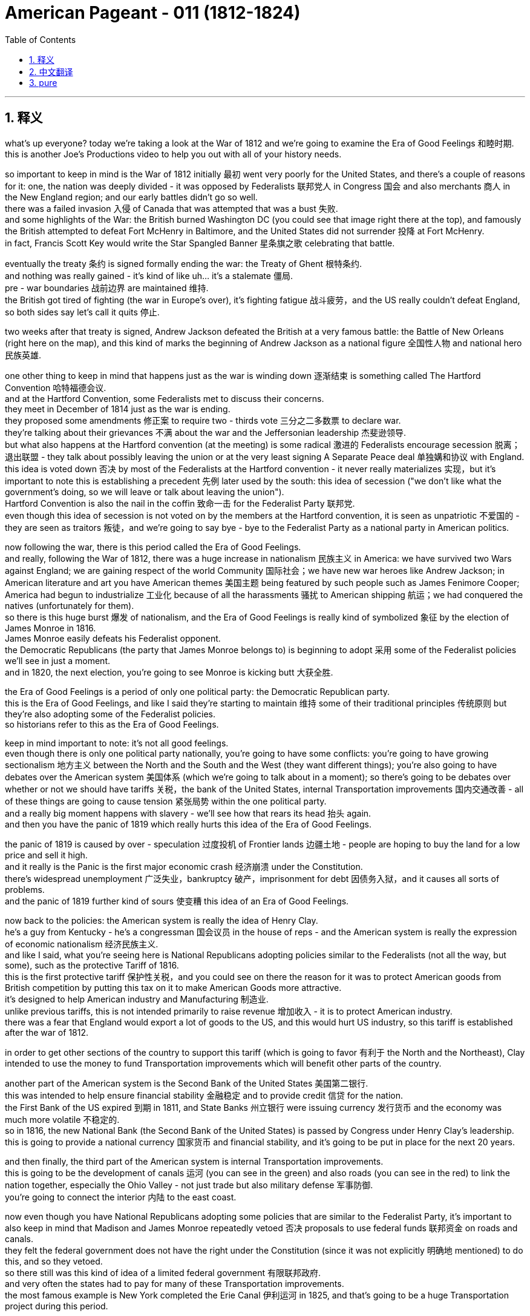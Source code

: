

= American Pageant - 011 (1812-1824)
:toc: left
:toclevels: 3
:sectnums:
:stylesheet: ../../../myAdocCss.css

'''

== 释义

what’s up everyone? today we’re taking a look at the War of 1812 and we’re going to examine the Era of Good Feelings 和睦时期. + 
 this is another Joe’s Productions video to help you out with all of your history needs. + 


so important to keep in mind is the War of 1812 initially 最初 went very poorly for the United States, and there’s a couple of reasons for it: one, the nation was deeply divided - it was opposed by Federalists 联邦党人 in Congress 国会 and also merchants 商人 in the New England region; and our early battles didn’t go so well. + 
 there was a failed invasion 入侵 of Canada that was attempted that was a bust 失败. + 
 and some highlights of the War: the British burned Washington DC (you could see that image right there at the top), and famously the British attempted to defeat Fort McHenry in Baltimore, and the United States did not surrender 投降 at Fort McHenry. + 
 in fact, Francis Scott Key would write the Star Spangled Banner 星条旗之歌 celebrating that battle. + 


eventually the treaty 条约 is signed formally ending the war: the Treaty of Ghent 根特条约. + 
 and nothing was really gained - it’s kind of like uh…​ it’s a stalemate 僵局. + 
 pre - war boundaries 战前边界 are maintained 维持. + 
 the British got tired of fighting (the war in Europe’s over), it’s fighting fatigue 战斗疲劳，and the US really couldn’t defeat England, so both sides say let’s call it quits 停止. + 


two weeks after that treaty is signed, Andrew Jackson defeated the British at a very famous battle: the Battle of New Orleans (right here on the map), and this kind of marks the beginning of Andrew Jackson as a national figure 全国性人物 and national hero 民族英雄. + 


one other thing to keep in mind that happens just as the war is winding down 逐渐结束 is something called The Hartford Convention 哈特福德会议. + 
 and at the Hartford Convention, some Federalists met to discuss their concerns. + 
 they meet in December of 1814 just as the war is ending. + 
 they proposed some amendments 修正案 to require two - thirds vote 三分之二多数票 to declare war. + 
 they’re talking about their grievances 不满 about the war and the Jeffersonian leadership 杰斐逊领导. + 
 but what also happens at the Hartford convention (at the meeting) is some radical 激进的 Federalists encourage secession 脱离；退出联盟 - they talk about possibly leaving the union or at the very least signing A Separate Peace deal 单独媾和协议 with England. + 
 this idea is voted down 否决 by most of the Federalists at the Hartford convention - it never really materializes 实现，but it’s important to note this is establishing a precedent 先例 later used by the south: this idea of secession ("we don’t like what the government’s doing, so we will leave or talk about leaving the union"). + 
 Hartford Convention is also the nail in the coffin 致命一击 for the Federalist Party 联邦党. + 
 even though this idea of secession is not voted on by the members at the Hartford convention, it is seen as unpatriotic 不爱国的 - they are seen as traitors 叛徒，and we’re going to say bye - bye to the Federalist Party as a national party in American politics. + 


now following the war, there is this period called the Era of Good Feelings. + 
 and really, following the War of 1812, there was a huge increase in nationalism 民族主义 in America: we have survived two Wars against England; we are gaining respect of the world Community 国际社会；we have new war heroes like Andrew Jackson; in American literature and art you have American themes 美国主题 being featured by such people such as James Fenimore Cooper; America had begun to industrialize 工业化 because of all the harassments 骚扰 to American shipping 航运；we had conquered the natives (unfortunately for them). + 
 so there is this huge burst 爆发 of nationalism, and the Era of Good Feelings is really kind of symbolized 象征 by the election of James Monroe in 1816. + 
 James Monroe easily defeats his Federalist opponent. + 
 the Democratic Republicans (the party that James Monroe belongs to) is beginning to adopt 采用 some of the Federalist policies we’ll see in just a moment. + 
 and in 1820, the next election, you’re going to see Monroe is kicking butt 大获全胜. + 


the Era of Good Feelings is a period of only one political party: the Democratic Republican party. + 
 this is the Era of Good Feelings, and like I said they’re starting to maintain 维持 some of their traditional principles 传统原则 but they’re also adopting some of the Federalist policies. + 
 so historians refer to this as the Era of Good Feelings. + 


keep in mind important to note: it’s not all good feelings. + 
 even though there is only one political party nationally, you’re going to have some conflicts: you’re going to have growing sectionalism 地方主义 between the North and the South and the West (they want different things); you’re also going to have debates over the American system 美国体系 (which we’re going to talk about in a moment); so there’s going to be debates over whether or not we should have tariffs 关税，the bank of the United States, internal Transportation improvements 国内交通改善 - all of these things are going to cause tension 紧张局势 within the one political party. + 
 and a really big moment happens with slavery - we’ll see how that rears its head 抬头 again. + 
 and then you have the panic of 1819 which really hurts this idea of the Era of Good Feelings. + 


the panic of 1819 is caused by over - speculation 过度投机 of Frontier lands 边疆土地 - people are hoping to buy the land for a low price and sell it high. + 
 and it really is the Panic is the first major economic crash 经济崩溃 under the Constitution. + 
 there’s widespread unemployment 广泛失业，bankruptcy 破产，imprisonment for debt 因债务入狱，and it causes all sorts of problems. + 
 and the panic of 1819 further kind of sours 使变糟 this idea of an Era of Good Feelings. + 


now back to the policies: the American system is really the idea of Henry Clay. + 
 he’s a guy from Kentucky - he’s a congressman 国会议员 in the house of reps - and the American system is really the expression of economic nationalism 经济民族主义. + 
 and like I said, what you’re seeing here is National Republicans adopting policies similar to the Federalists (not all the way, but some), such as the protective Tariff of 1816. + 
 this is the first protective tariff 保护性关税，and you could see on there the reason for it was to protect American goods from British competition by putting this tax on it to make American Goods more attractive. + 
 it’s designed to help American industry and Manufacturing 制造业. + 
 unlike previous tariffs, this is not intended primarily to raise revenue 增加收入 - it is to protect American industry. + 
 there was a fear that England would export a lot of goods to the US, and this would hurt US industry, so this tariff is established after the war of 1812. + 


in order to get other sections of the country to support this tariff (which is going to favor 有利于 the North and the Northeast), Clay intended to use the money to fund Transportation improvements which will benefit other parts of the country. + 


another part of the American system is the Second Bank of the United States 美国第二银行. + 
 this was intended to help ensure financial stability 金融稳定 and to provide credit 信贷 for the nation. + 
 the First Bank of the US expired 到期 in 1811, and State Banks 州立银行 were issuing currency 发行货币 and the economy was much more volatile 不稳定的. + 
 so in 1816, the new National Bank (the Second Bank of the United States) is passed by Congress under Henry Clay’s leadership. + 
 this is going to provide a national currency 国家货币 and financial stability, and it’s going to be put in place for the next 20 years. + 


and then finally, the third part of the American system is internal Transportation improvements. + 
 this is going to be the development of canals 运河 (you can see in the green) and also roads (you can see in the red) to link the nation together, especially the Ohio Valley - not just trade but also military defense 军事防御. + 
 you’re going to connect the interior 内陆 to the east coast. + 


now even though you have National Republicans adopting some policies that are similar to the Federalist Party, it’s important to also keep in mind that Madison and James Monroe repeatedly vetoed 否决 proposals to use federal funds 联邦资金 on roads and canals. + 
 they felt the federal government does not have the right under the Constitution (since it was not explicitly 明确地 mentioned) to do this, and so they vetoed. + 
 so there still was this kind of idea of a limited federal government 有限联邦政府. + 
 and very often the states had to pay for many of these Transportation improvements. + 
 the most famous example is New York completed the Erie Canal 伊利运河 in 1825, and that’s going to be a huge Transportation project during this period. + 


all of these ideas under the American system (the Tariff, the bank, internal improvements) generated debates over whether the policies were benefiting the North or the South, agriculture vs. + 
 industry, and you have growing sectionalism as these debates are taking place. + 


the big sectional debate 地区性辩论 though during this period is actually going to take place as a result of events in Missouri. + 
 little background for you: Missouri petitions 请愿 to enter the Union 联邦 as a slave state 蓄奴州 (you can see Missouri right there on the map). + 
 it is the first part of the Louisiana territory 路易斯安那领地 to try to enter the Union, and it tries to enter as a slave state. + 
 now the problem is currently this would upset the sectional balance 地区平衡 between slave and free states. + 
 there were currently 11 slave states and 11 free states, and this is important for power in Congress (especially in the Senate 参议院). + 
 the addition of Missouri as a slave state would lead to 12 slave states and 11 free states (there you go - math for the day). + 


an amendment 修正案 is proposed in Congress called the Tallmadge amendment 塔尔梅奇修正案 by a New York representative. + 
 it’s added to the Missouri Bill 密苏里法案，and it would have allowed the gradual emancipation 逐步解放 of slaves in Missouri. + 
 it basically said there would be no more slaves allowed into Missouri, and the children of slaves would be free at the age of 25. + 
 and if you kind of follow this to its logical conclusion, that would mean slavery would slowly end in Missouri. + 
 the South sees this as a dangerous step towards abolition 废除奴隶制，and the Tallmadge amendment is defeated in the Senate by Southerners. + 


well in comes Henry Clay again with something known as the Missouri Compromise of 1820 1820 年密苏里妥协案，and it does a couple of things to try to make everyone happy: first, Missouri will enter into the Union as a slave state (you can see right there) - so we’ll have 12 slave states; and Maine (right over here) will enter the Union as a free state (Maine was part of Massachusetts and it becomes its own state); third, above the 36°30' line (what you’re seeing right here) - everything above 36°30' slavery would be prohibited 禁止 in all of this area that had been unorganized as a result of the Louisiana Purchase 路易斯安那购地案 - no slavery would exist in that region. + 


the Missouri Compromise is hugely important: it temporarily stopped growing tensions especially with regard to the issue of slavery, but it does hurt the Era of Good Feelings. + 
 but it does manage to maintain sectional balance for the next 30 - some years. + 
 so shout out to Henry Clay. + 


the Supreme Court 最高法院 is really busy during this time period. + 
 in fact, right from the APUSH framework, you see the Supreme Court decisions established the primacy 首要地位 of the Judiciary 司法机构 in determining the meaning of the Constitution and asserted 宣称 that federal laws took precedent 优先 over state laws. + 
 really under John Marshall (remember he has a lot of federalist beliefs), you see the expansion of the government’s power through the Supreme Court. + 
 recall Marbury versus Madison in 1803 established judicial review 司法审查 (they can determine what laws are constitutional 合宪的 or not), and you get some other cases such as McCulloch versus Maryland in 1819. + 
 basically the state of Maryland tries to tax the bank of the United States - they’re trying to kind of get rid of the bank - and the court rules a state could not tax a federal agency 联邦机构. + 
 the court says "the power to tax is the power to destroy. + 
" and then the decision: they rule the bank of the United States is constitutional, and it’s a dramatic increase once again in the power of the federal government. + 


another case you should know about is Gibbons versus Ogden in 1824. + 
 it ruled that only the federal government (Congress in this case) could regulate interstate trade 州际贸易 (trade between different states). + 
 the important thing to keep in mind about these John Marshall Court decisions is they’re all giving more power to the federal government. + 
 even though the Federalists are gone, you see Federalist principles living on in these Supreme Court decisions. + 


finally, foreign policy developments. + 
 remember up until James Monroe, it’s been US getting picked on 被欺负 by whether it be England or France. + 
 now the US starts to have some stability 稳定 in foreign affairs 外交事务 and diplomatic success 外交成功. + 
 really the guy that’s going to be huge during this time period is Secretary of State John Quincy Adams. + 
 this dude’s like a Jedi 绝地武士 (比喻非常厉害) when it comes to foreign policy success. + 


you have the Anglo - American convention 英美公约 in 1818 between the US and England, and it does a couple of things: one, the United States and England agreed to jointly occupy 共同占领 Oregon Territory 俄勒冈领地 for 10 years (this was really fertile soil 肥沃土地，and the United States and England are going to share it for a period of 10 years); they also set the northern boundary 北部边界 of Louisiana Territory at 49th parallel 北纬 49 度线 (there was some dispute 争议 about how far the Louisiana Purchase went - they settled it at the 49th parallel); they also agreed to share fishing rights 捕鱼权 off the coast of New Foundland 纽芬兰海岸. + 


and then finally you get the Adams - Onís Treaty of 1819 1819 年亚当斯 - 奥尼斯条约: the United States acquired Florida 获得佛罗里达 (and what you’re looking at right there is a young Andrew Jackson). + 
 Spain had some problems controlling Florida: there was all sorts of revolutions popping up in Latin America, and they had to send troops to stop those revolutions; since they couldn’t control it, they had all sorts of issues going on there. + 
 and Andrew Jackson goes into Florida and goes on a bit of a rampage 横冲直撞 in 1818: he destroys some native Villages, he hung some British people, and he took some Spanish towns. + 
 he exceeded his authority 越权，but the US took advantage of it, and Spain gives up Florida rather than losing it for nothing. + 
 the one thing the US does concede 承认 is they agreed to give up claims to Texas (there were some people who were trying to claim that Texas was included in the Louisiana Purchase). + 
 the US says "okay we won’t include Texas" - so this is all part of Spain’s territory - and the US gets Florida under the Adams - Onís treaty. + 


finally, the Monroe Doctrine 门罗主义 (and this is important). + 
 the US feared that Europe would try to recolonize 重新殖民 territory in the Western Hemisphere 西半球. + 
 I mentioned there were revolutions going on in Latin America, and many Latin American countries had gained their independence, and the US is worried especially that Spain would try to reconquer 重新征服 their former colonies. + 
 there also was concerns about Russia - it was creeping around Alaska - that they would go into California and pose a potential threat 构成潜在威胁. + 
 England’s also in the mix: they wanted to keep Europe out of the Western Hemisphere, and they’re really going to use their powerful navy 强大海军 to keep this goal in place. + 
 and they wanted to actually (England wanted to) have a joint declaration 联合声明 with the United States - a declaration saying to the world "stay out of the Western Hemisphere. + 
" and the reason why England is interested in this is of course free trade 自由贸易. + 


well James Monroe decides to not include England on the joint declaration, and we get something called the Monroe Doctrine (actually largely written by Quincy Adams). + 
 it’s written without England, and the US warned Europe to stay out of the Western Hemisphere ("stay the heck out - leave the new Latin American republics alone - no colonization, no intervention - stay out"). + 
 the US does agree to avoid European Affairs in this, and this is really kind of seen as kind of nationalism manifesting itself 表现出来 in its foreign policy declaration 外交政策声明. + 


Europe is angry; England’s kind of disappointed that they weren’t included in it. + 
 but the Monroe Doctrine does not have much immediate impact: the US is still way too weak to try to enforce it if anybody challenged it, and the only reason nobody challenged it was because England was down with these goals as well (and England had the Navy). + 
 but it is important that you know about the Monroe Doctrine because later on (especially in the 1890s, especially under McKinley and Theodore Roosevelt) the US is going to play a huge role in Latin American Affairs, and this is going to sour 恶化 the relationship between the US and its Southern neighbors. + 


that’s going to do it for today. + 
 I hope you learned a whole lot, and if you did click like and make sure you subscribe. + 
 if you have any questions, post them in the comment section. + 
 make sure you check out the website APUSH explain. + 
, and have a beautiful day. + 
 peace. + 



'''


== 中文翻译

大家好！今天我们要探讨1812年战争，以及随后的“美好时代”。这是另一期乔氏出品的视频，旨在帮助你满足所有的历史学习需求。

首先要记住的是，**1812年战争初期对美国非常不利，**原因有以下几点：**第一，国家内部存在严重分裂——国会中的联邦党人和新英格兰地区的商人反对这场战争；**其次，我们早期的战斗并不顺利。**入侵加拿大的尝试失败了。**战争的一些重要事件包括：*英国人烧毁了华盛顿特区*（你可以在顶部的图片中看到），以及著名的英国人试图攻占巴尔的摩的麦克亨利堡，但美国并没有在麦克亨利堡投降。事实上，**弗朗西斯·斯科特·基将写下《星条旗永不落》，**以庆祝那场战斗。

**最终，正式结束战争的条约签署了：《根特条约》。实际上没有任何一方真正获胜——有点像……僵局。战前边界得以维持。**英国厌倦了战斗（欧洲的战争结束了），出现了战争疲劳，而美国也无法击败英国，所以双方都同意休战。

在该条约签署两周后，安德鲁·杰克逊在一场非常著名的战役中击败了英国人：新奥尔良战役（地图上在此），这标志着安德鲁·杰克逊作为国家级人物和民族英雄的崛起。

另一件需要记住的事情是，就在战争即将结束时，发生了一件被称为“哈特福德会议”的事件。在哈特福德会议上，一些联邦党人聚集在一起讨论他们的担忧。他们**在1814年12月，即战争即将结束时举行了会议。他们提出了一些修正案，要求以三分之二的票数才能宣战。**他们谈论了他们对战争和杰斐逊领导的不满。但**哈特福德会议（在会议上）也发生了一些激进的联邦党人鼓励脱离联邦——他们谈到可能脱离联邦，或者至少与英国签署单独的和平协议。这个想法被哈特福德会议上的大多数联邦党人投票否决了**——它从未真正实现，但**重要的是要注意，这为南方后来使用的一个先例奠定了基础：脱离联邦的想法（“我们不喜欢政府的做法，所以我们将离开或讨论离开联邦”）。**哈特福德会议也是联邦党棺材上的最后一颗钉子。尽管哈特福德会议的成员没有投票赞成脱离联邦的想法，但这被视为不爱国——他们被视为叛徒，我们将与联邦党作为美国政治中的一个全国性政党说再见。

**战争结束后，出现了一个被称为“美好时代”的时期。实际上，在1812年战争之后，美国的民族主义情绪大幅高涨：我们已经两次战胜英国；我们正在赢得国际社会的尊重；**我们有了像安德鲁·杰克逊这样的新的战争英雄；在美国文学和艺术中，詹姆斯·费尼莫尔·库珀等人开始创作具有美国主题的作品；由于美国航运受到各种骚扰，**美国已经开始工业化；**我们征服了印第安人（这对他们来说是不幸的）。因此，民族主义情绪高涨，“美好时代”真正象征着詹姆斯·门罗在1816年的当选。詹姆斯·门罗轻松击败了他的联邦党对手。民主共和党（詹姆斯·门罗所属的政党）开始采纳一些我们稍后将看到的联邦党政策。在1820年的下一次选举中，你将看到门罗势不可挡。

**“美好时代”是只有一个政党的时期：民主共和党。**这就是“美好时代”，正如我所说，他们开始坚持自己的一些传统原则，但他们也采纳了一些联邦党的政策。因此，历史学家将此称为“美好时代”。

记住，**重要的是要注意：这并非完全是“美好”的时期。尽管全国只有一个政党，但你仍然会看到一些冲突：北方、南方和西部之间的地区主义日益增长（他们想要不同的东西）；**你还将看到关于“美国体系”（我们稍后将讨论）的辩论；因此，关于我们是否应该征收关税、建立美国银行、进行国内交通运输改善等问题将引起这个单一政党内部的紧张关系。一个非常重要的时刻是关于奴隶制问题——我们将看到这个问题再次浮出水面。*然后是1819年的经济恐慌，这确实损害了“美好时代”的理念。*

**1819年的经济恐慌, 是由边疆土地的过度投机造成的——人们希望以低价购买土地, 并高价出售。**实际上，这次恐慌是宪法下的第一次重大经济崩溃。*失业、破产和因债务入狱的情况普遍存在，造成了各种各样的问题。1819年的经济恐慌进一步破坏了“美好时代”的理念。*

现在回到政策：“美国体系”实际上是亨利·克莱的想法。他是来自肯塔基州的人——他是众议院的议员——“美国体系”实际上是"经济民族主义"的体现。正如我所说，你在这里看到的是国民共和党人采纳了类似于联邦党人的政策（并非完全一样，而是一些），例如1816年的保护性关税。这是第一个保护性关税，你可以看到其目的是通过征收关税, 使美国商品更具吸引力，从而保护美国商品免受英国竞争。它旨在帮助美国工业和制造业。**与之前的关税不同，这项关税的主要目的不是增加收入——而是保护美国工业。当时人们担心英国会向美国出口大量商品，这将损害美国工业，因此这项关税是在1812年战争后建立的。**

为了争取国内其他地区支持这项关税（这将有利于北方和东北部），克莱打算利用这笔资金资助交通运输改善，这将惠及全国其他地区。

“美国体系”的另一个组成部分是美国第二银行。其目的是帮助确保金融稳定, 并为国家提供信贷。*美国第一银行于1811年到期，州银行发行货币，经济波动性更大。因此，在亨利·克莱的领导下，国会在1816年通过了新的国家银行（美国第二银行）。这将提供国家货币和金融稳定，并将持续20年。*

最后，“美国体系”的第三个组成部分, 是国内交通运输改善。这将是运河（你可以在绿色区域看到）和道路（你可以在红色区域看到）的建设，以将国家连接起来，特别是俄亥俄河谷——不仅是为了贸易，也是为了军事防御。你将把内陆地区与东海岸连接起来。

尽管国民共和党人采纳了一些类似于联邦党的政策，但重要的是也要记住，**麦迪逊和詹姆斯·门罗多次否决了使用联邦资金修建道路和运河的提案。他们认为联邦政府在宪法下没有这样做的权利（因为它没有明确提及），**因此他们否决了。**因此，仍然存在这种"有限联邦政府"的思想。**而且，**各州常常不得不为许多这些"交通运输改善项目"买单。**最著名的例子是纽约于1825年完成了伊利运河，这是这一时期一个巨大的交通运输项目。

*“美国体系”下的所有这些想法（关税、银行、国内改善）, 引发了关于这些政策是否有利于北方还是南方、农业还是工业的辩论，随着这些辩论的进行，地区主义日益增长。*

然而，这一时期最大的地区性辩论, 实际上将因密苏里州的事件而发生。为你简单介绍一下背景：*密苏里州申请以蓄奴州身份加入联邦*（你可以在地图上看到密苏里州）。它是路易斯安那领地第一个试图加入联邦的地区，并且试图以蓄奴州身份加入。**现在的问题是，目前这将打破"蓄奴州"和"自由州"之间的地区平衡。**当时有11个蓄奴州和11个自由州，这对于国会（特别是参议院）的权力非常重要。密苏里州作为蓄奴州的加入, 将导致12个蓄奴州和11个自由州（这就是今天的数学课）。

*##纽约州的一位代表, 在国会提出了一项修正案，##称为塔尔马奇修正案。它被添加到密苏里法案中，##它将允许在密苏里州逐步解放奴隶。它基本上规定不再允许奴隶进入密苏里州，奴隶的孩子在25岁时将获得自由。如果你将其推向逻辑的终点，那将意味着奴隶制将在密苏里州缓慢结束。##南方认为这是走向废奴的危险一步，塔尔马奇修正案在参议院被南方人否决了。*

这时，**亨利·克莱再次提出了被称为"1820年密苏里妥协方案"的东西，**它做了几件事, 来试图让每个人都满意：首先，密苏里州将以蓄奴州身份加入联邦（你可以在那里看到）——所以我们将有12个蓄奴州；缅因州（就在这里）将以自由州身份加入联邦（缅因州以前是马萨诸塞州的一部分，后来成为一个独立的州）；第三，*在北纬36度30分线以上（你在这里看到的）——在路易斯安那购地后尚未组织的这片区域中，#所有36度30分线以北的地区, 都将禁止奴隶制#——该地区将不存在奴隶制。*

"密苏里妥协方案"非常重要：它暂时阻止了日益增长的紧张局势，尤其是在奴隶制问题上，但它确实损害了“美好时代”。但它确实在接下来的30多年里维持了地区平衡。所以向亨利·克莱致敬。

最高法院在此期间非常忙碌。事实上，从APUSH框架中，你可以看到**最高法院的判决, 确立了司法部门在解释宪法方面的首要地位，并宣称"联邦法律优先于州法律"。**在约翰·马歇尔（记住他有很多联邦党的信念）的领导下，你确实看到了**政府权力通过最高法院的扩张。**回想一下1803年的**"马伯里诉麦迪逊案"确立了司法审查制度（他们可以决定哪些法律符合宪法），**你还会看到其他一些案件，例如**1819年的麦卡洛克诉马里兰州案。基本上，##马里兰州试图对美国银行征税——他们试图摆脱这家银行——法院裁定"州不能对联邦机构征税"。法院说“征税权就是毁灭权”。##然后是判决：他们裁定美国银行符合宪法，这再次大幅增加了联邦政府的权力。**

你应该了解的另一个案例是"1824年的吉布斯诉奥格登案"。*该案裁定只有联邦政府（在本案中是国会）才能 регулировать 州际贸易（不同州之间的贸易）。关于约翰·马歇尔法院的这些判决，需要记住的重要一点是，它们都赋予了联邦政府更多的权力。即使联邦党已经消失，你仍然可以在这些最高法院的判决中看到联邦党原则的延续。*

最后是外交政策的发展。记住，*##直到詹姆斯·门罗时期，美国一直受到英国或法国的欺负。现在，美国开始在外交事务中获得一些稳定和外交上的成功。##在此期间真正发挥巨大作用的人是国务卿约翰·昆西·亚当斯。这家伙在外交政策的成功方面简直就是一位绝地大师。*

1818年，美国和英国签署了《英美公约》，该公约做了几件事：第一，美国和英国同意共同占领俄勒冈领土10年（这片土地非常肥沃，美国和英国将在10年内共同拥有）；他们还将路易斯安那领地的北部边界, 设定在北纬49度（关于路易斯安那购地的范围, 存在一些争议——他们将其确定在北纬49度）；他们还同意共享纽芬兰沿海的捕鱼权。

然后，最终**在1819年签署了《亚当斯-奥尼斯条约》：美国获得了佛罗里达（你在这里看到的是年轻的安德鲁·杰克逊）。西班牙在控制佛罗里达方面遇到了一些问题：拉丁美洲爆发了各种各样的革命，他们不得不派遣军队镇压这些革命；由于他们无法控制佛罗里达，那里出现了各种各样的问题。** 安德鲁·杰克逊于1818年进入佛罗里达，进行了一番横冲直撞：他摧毁了一些印第安村庄，绞死了一些英国人，并占领了一些西班牙城镇。他超越了自己的权限，但美国利用了这一点，*西班牙放弃了佛罗里达，而不是白白失去它。美国唯一让步的是，他们同意放弃对德克萨斯的主张*（有些人试图声称德克萨斯包含在路易斯安那购地中）。美国说“好吧，我们不会包括德克萨斯”——所以这仍然是西班牙的领土——*美国通过《亚当斯-奥尼斯条约》获得了佛罗里达。*

最后是**"门罗主义"（这很重要）。美国担心欧洲会试图重新殖民西半球的领土。**我提到**拉丁美洲正在发生革命，许多拉丁美洲国家已经获得独立，美国尤其担心西班牙会试图重新征服其前殖民地。人们还担心俄罗斯——它在阿拉斯加附近活动——他们可能会进入加利福尼亚, 并构成潜在威胁。英国也参与其中：他们想将欧洲势力排除在西半球之外，**他们将真正利用其强大的海军来实现这一目标。他们实际上想（英国想）与美国发表一份联合声明——一份向世界宣告“远离西半球”的声明。*#英国对此感兴趣的原因当然是自由贸易。#*

然而，詹姆斯·门罗决定不与英国发表联合声明，于是我们得到了被称为**"#门罗主义#"**的东西（实际上很大程度上由昆西·亚当斯撰写）。*它是在没有英国参与的情况下撰写的，##美国警告欧洲远离西半球（“滚出去——不要打扰新的拉丁美洲共和国——不准殖民，不准干涉——滚出去”）。美国同意在此问题上避免干预欧洲事务，##这实际上被视为"民族主义"在其外交政策声明中的体现。*

欧洲很生气；英国对没有被包括在内有点失望。**#但"门罗主义"并没有产生多少直接影响：如果有人挑战它，美国仍然太弱而无法执行它，而没有人挑战它的唯一原因是英国也赞同这些目标（而且英国拥有海军）。#**但重要的是你要了解门罗主义，因为后来（尤其是在1890年代，尤其是在麦金利和西奥多·罗斯福时期），美国将在拉丁美洲事务中发挥巨大作用，这将恶化美国与其南方邻国的关系。

今天就到这里。我希望你学到了很多，如果学到了，请点赞并确保订阅。如果你有任何问题，请在评论区留言。请务必查看网站APUSH explain，祝你美好的一天。再见。


'''


== pure


what's up everyone? today we're taking a
look at the War of 1812 and we're going
to examine the Era of Good Feelings. this
is another Joe's Productions video to
help you out with all of your history
needs.

so important to keep in mind is
the War of 1812 initially went very
poorly for the United States, and there's
a couple of reasons for it: one, the
nation was deeply divided - it was opposed
by Federalists in Congress and also
merchants in the New England region; and
our early battles didn't go so well.
there was a failed invasion of Canada
that was attempted that was a bust. and
some highlights of the War: the British
burned Washington DC (you could see that
image right there at the top), and
famously the British attempted to defeat
Fort McHenry in Baltimore, and the United
States did not surrender at Fort McHenry.
in fact, Francis Scott Key would write the
Star Spangled Banner celebrating that
battle.

eventually the treaty is signed
formally ending the war: the Treaty of
Ghent. and nothing was really gained - it's
kind of like uh... it's a stalemate. pre-war
boundaries are maintained. the British
got tired of fighting (the war in
Europe's over), it's fighting fatigue, and
the US really couldn't defeat England, so
both sides say let's call it quits.

two
weeks after that treaty is signed, Andrew
Jackson defeated the British at a very
famous battle: the Battle of New Orleans
(right here on the map), and this kind of
marks the beginning of Andrew Jackson as
a national figure and national hero.

one
other thing to keep in mind that happens
just as the war is winding down is
something called The Hartford Convention.
and at the Hartford Convention, some
Federalists met to discuss their
concerns. they meet in December of 1814
just as the war is ending. they proposed
some amendments to require two-thirds vote
to declare war. they're talking about
their grievances about the war and the
Jeffersonian
leadership. but what also happens at the
Hartford convention (at the meeting) is
some radical Federalists encourage
secession - they talk about possibly
leaving the union or at the very least
signing A Separate Peace deal with
England. this idea is voted down by most
of the Federalists at the Hartford
convention - it never really materializes,
but it's important to note this is
establishing a precedent later used by
the south: this idea of secession ("we
don't like what the government's doing, so we
will leave or talk about leaving the
union"). Hartford Convention is also the
nail in the coffin for the Federalist
Party. even though this idea of secession
is not voted on by the members at the
Hartford convention, it is seen as
unpatriotic - they are seen as traitors, and
we're going to say bye-bye to the
Federalist Party as a national party in
American politics.

now following the war,
there is this period called the Era of
Good Feelings. and really, following the
War of 1812, there was a huge increase in
nationalism in America: we have survived
two Wars against England; we are gaining
respect of the world Community; we have
new war heroes like Andrew Jackson; in
American literature and art you have
American themes being featured by such
people such as James Fenimore Cooper;
America had begun to industrialize
because of all the harassments to
American shipping; we had conquered the
natives (unfortunately for them). so there
is this huge burst of nationalism, and
the Era of Good Feelings is really kind
of symbolized by the election of James
Monroe in 1816. James Monroe easily
defeats his Federalist opponent. the
Democratic Republicans (the party that
James Monroe belongs to) is beginning to
adopt some of the Federalist policies
we'll see in just a moment. and in 1820,
the next election, you're going to see
Monroe is kicking butt.

the Era of Good
Feelings is a period of only one
political party:
the Democratic Republican party. this is
the Era of Good Feelings, and like I said
they're starting to maintain some of
their traditional principles but they're
also adopting some of the Federalist
policies. so historians refer to this as
the Era of Good Feelings.

keep in mind
important to note: it's not all good
feelings. even though there is only one
political party nationally, you're going
to have some conflicts: you're going to
have growing sectionalism between the
North and the South and the West (they
want different things); you're also going
to have debates over the American system
(which we're going to talk about in a
moment); so there's going to be debates
over whether or not we should have
tariffs, the bank of the United States,
internal Transportation improvements - all
of these things are going to cause
tension within the one political party.
and a really big moment happens with
slavery - we'll see how that rears its
head again. and then you have the panic
of 1819 which really hurts this idea of
the Era of Good Feelings.

the panic of 1819
is caused by over-speculation of Frontier
lands - people are hoping to buy the land
for a low price and sell it high. and it
really is the Panic is the first major
economic crash under the Constitution.
there's
widespread unemployment, bankruptcy,
imprisonment for debt, and it causes all
sorts of problems. and the panic of 1819
further kind of sours this idea of an Era
of Good Feelings.

now back to the
policies: the American system is really
the idea of Henry Clay. he's a guy from
Kentucky - he's a congressman in the house
of reps - and the American system is
really the expression of economic
nationalism. and like I said, what you're
seeing here is National Republicans
adopting policies similar to the
Federalists (not all the way, but some),
such as the protective Tariff of
1816. this is the first protective tariff,
and you could see on there the reason
for it was to protect American goods
from British competition by putting this
tax on it to make American Goods more
attractive. it's designed to help
American industry and Manufacturing.
unlike previous tariffs, this is not
intended primarily to raise revenue - it
is to protect American industry. there
was a fear that England would export a
lot of goods to the US, and this would
hurt US industry, so this tariff is
established after the war of 1812.

in
order to get other sections of the
country to support this tariff (which is
going to favor the North and the
Northeast), Clay intended to use the money
to fund Transportation improvements
which will benefit other parts of the
country.

another part of the American
system is the Second Bank of the United
States. this was intended to help ensure
financial stability and to provide
credit for the nation. the First Bank of
the US expired in 1811, and State Banks
were issuing currency and the economy
was much more volatile. so in 1816, the
new National Bank (the Second Bank of the
United States) is passed by Congress
under Henry Clay's leadership. this is
going to provide a national currency and
financial stability, and it's going to be
put in place for the next 20 years.

and
then finally, the third part of the
American system is internal
Transportation improvements. this is
going to be the development of canals
(you can see in the green) and also roads
(you can see in the red) to link the
nation together, especially the Ohio
Valley - not just trade but also
military defense. you're going to connect
the interior to the east coast.

now even
though you have National Republicans
adopting some policies that are similar
to the Federalist Party, it's important
to also keep in mind that Madison and
James Monroe repeatedly vetoed proposals
to use federal funds on roads and canals.
they felt the federal government does
not have the right under the
Constitution (since it was not explicitly
mentioned) to do this, and so they vetoed.
so there still was this kind of idea of
a limited federal government. and very
often the states had to pay for many of
these Transportation improvements. the
most famous example is New York
completed the Erie Canal in
1825, and that's going to be a huge
Transportation project during this
period.

all of these ideas under the
American system (the Tariff, the bank,
internal improvements) generated debates
over whether the policies were
benefiting the North or the South,
agriculture vs. industry, and you have
growing sectionalism as these debates
are taking place.

the big sectional
debate though during this period is
actually going to take place as a result
of events in Missouri. little background
for you: Missouri petitions to enter the
Union as a slave state (you can see
Missouri right there on the map). it is
the first part of the Louisiana
territory to try to enter the Union, and
it tries to enter as a slave state. now
the problem is currently this would
upset the sectional balance between
slave and free states. there were
currently 11 slave states and 11 free
states, and this is important for power
in Congress (especially in the Senate). the
addition of Missouri as a slave state
would lead to 12 slave states and 11
free states (there you go - math for the
day).

an amendment is proposed in Congress
called the Tallmadge amendment by a New York
representative. it's added to the
Missouri Bill, and it would have allowed
the gradual emancipation of slaves in
Missouri. it basically said there would
be no more slaves allowed into Missouri,
and the children of slaves would be free
at the age of 25. and if you kind of
follow this to its logical conclusion,
that would mean slavery would slowly end
in Missouri. the South sees this as a
dangerous step towards abolition, and the
Tallmadge amendment is defeated in the Senate
by Southerners.

well in comes Henry Clay
again with something known as the
Missouri Compromise of 1820, and it does
a couple of things to try to make
everyone happy: first, Missouri will enter
into the Union as a slave state (you can
see right there) - so we'll have 12 slave
states; and Maine (right over here) will
enter the Union as a free state (Maine
was part of Massachusetts and it becomes
its own state); third, above the 36°30' line
(what you're seeing right here) - everything
above 36°30' slavery would be prohibited
in all of this area that had been
unorganized as a result of the Louisiana
Purchase - no slavery would exist in that
region.

the Missouri Compromise is hugely
important: it temporarily stopped
growing tensions especially with regard
to the issue of slavery, but it does hurt
the Era of Good Feelings. but it does
manage to maintain sectional balance for
the next 30-some years. so shout out to
Henry Clay.

the Supreme Court is really
busy during this time period. in fact,
right from the APUSH framework, you see
the Supreme Court decisions
established the primacy of the Judiciary
in determining the meaning of the
Constitution and asserted that federal
laws took precedent over state laws.
really under John Marshall (remember he
has a lot of federalist beliefs), you see
the expansion of the government's power
through the Supreme Court. recall Marbury
versus Madison in 1803 established
judicial review (they can determine what
laws are constitutional or not), and you
get some other cases such as McCulloch
versus Maryland in 1819.
basically the state of Maryland tries to
tax the bank of the United States -
they're trying to kind of get rid of the
bank - and the court rules a state could
not tax a federal agency. the court says
"the power to tax is the power to destroy."
and then the decision: they rule the bank
of the United States is constitutional,
and it's a dramatic increase once again
in the power of the federal government.

another case you should know about is
Gibbons versus Ogden in 1824. it ruled
that only the federal government
(Congress in this case) could regulate
interstate trade (trade between different
states). the important thing to keep in
mind about these John Marshall Court
decisions is they're all giving more
power to the federal government. even
though the Federalists are gone, you see
Federalist principles living on in these
Supreme Court decisions.

finally, foreign
policy developments. remember up until
James Monroe, it's been US getting picked
on by whether it be England or France.
now the US starts to have some stability
in foreign affairs and diplomatic
success. really the guy that's going to
be huge during this time period is
Secretary of State John Quincy Adams.
this dude's like a Jedi when it comes to
foreign policy success.

you have the
Anglo-American convention in 1818
between the US and England, and it does a
couple of things: one, the United States
and England agreed to jointly occupy
Oregon Territory for 10 years (this was
really fertile soil, and the United
States and England are going to share it
for a period of 10 years); they also set
the northern boundary of Louisiana
Territory at 49th parallel (there was
some dispute about how far the Louisiana
Purchase went - they settled it at the 49th
parallel); they also agreed to share
fishing rights off the coast of New
Foundland.

and then finally you get the
Adams-Onís Treaty of 1819: the United
States acquired Florida (and what you're
looking at right there is a young Andrew
Jackson). Spain had some problems
controlling Florida: there was all sorts
of revolutions popping up in Latin
America, and they had to send troops to
stop those revolutions; since they
couldn't control it, they had all sorts
of issues going on there. and Andrew
Jackson goes into Florida and goes on a
bit of a rampage in 1818: he destroys
some native Villages, he hung some
British people, and he took some Spanish
towns. he exceeded his authority, but the
US took advantage of it, and Spain
gives up Florida rather than losing it
for nothing. the one thing the US does
concede is they agreed to give up claims
to Texas (there were some people who were
trying to claim that Texas was included
in the Louisiana Purchase). the US says
"okay we won't include Texas" - so this is
all part of Spain's territory - and the US
gets Florida under the Adams-Onís treaty.

finally, the Monroe Doctrine (and this is
important). the US feared that Europe
would try to recolonize territory in the
Western Hemisphere. I mentioned there
were revolutions going on in Latin
America, and many Latin American
countries had gained their independence,
and the US is worried especially that
Spain would try to reconquer their
former colonies. there also was concerns
about Russia - it was creeping around
Alaska - that they would go into
California and pose a potential threat.
England's also in the mix: they wanted to
keep Europe out of the Western
Hemisphere, and they're really going to
use their powerful navy to keep this
goal in place. and they wanted to
actually (England wanted to) have a joint
declaration with the United States - a
declaration saying to the world "stay out
of the Western Hemisphere." and the reason
why England is interested in this is of
course free trade.

well James Monroe
decides to not include England on the
joint declaration, and we get something
called the Monroe Doctrine (actually
largely written by Quincy Adams). it's
written without England, and the US
warned Europe to stay out of the Western
Hemisphere ("stay the heck out - leave the
new Latin American republics alone - no
colonization, no intervention - stay out").
the US does agree to avoid European
Affairs in this, and this is really kind
of seen as kind of nationalism
manifesting itself in its foreign policy
declaration.

Europe is angry; England's
kind of disappointed that they weren't
included in it. but the Monroe Doctrine
does not have much immediate impact: the
US is still way too weak to try to
enforce it if anybody challenged it, and
the only reason nobody challenged it was
because England was down with these
goals as well (and England had the Navy).
but it is important that you know about
the Monroe Doctrine because later on
(especially in the 1890s, especially under
McKinley and Theodore Roosevelt) the US
is going to play a huge role in Latin
American Affairs, and this is going to
sour the relationship between the US
and its Southern neighbors.

that's going
to do it for today. I hope you learned a
whole lot, and if you did click like and
make sure you subscribe. if you have any
questions, post them in the comment
section. make sure you check out the
website APUSH explain., and have a
beautiful day. peace.

'''

